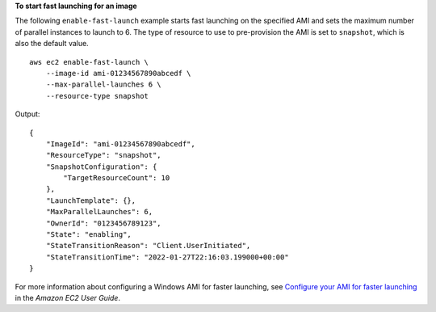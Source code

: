 **To start fast launching for an image**

The following ``enable-fast-launch`` example starts fast launching on the specified AMI and sets the maximum number of parallel instances to launch to 6. The type of resource to use to pre-provision the AMI is set to ``snapshot``, which is also the default value. ::

    aws ec2 enable-fast-launch \
        --image-id ami-01234567890abcedf \
        --max-parallel-launches 6 \
        --resource-type snapshot

Output::

    {
        "ImageId": "ami-01234567890abcedf",
        "ResourceType": "snapshot",
        "SnapshotConfiguration": {
            "TargetResourceCount": 10
        },
        "LaunchTemplate": {},
        "MaxParallelLaunches": 6,
        "OwnerId": "0123456789123",
        "State": "enabling",
        "StateTransitionReason": "Client.UserInitiated",
        "StateTransitionTime": "2022-01-27T22:16:03.199000+00:00"
    }

For more information about configuring a Windows AMI for faster launching, see `Configure your AMI for faster launching <https://docs.aws.amazon.com/AWSEC2/latest/WindowsGuide/windows-ami-version-history.html#win-ami-config-fast-launch>`__ in the *Amazon EC2 User Guide*.